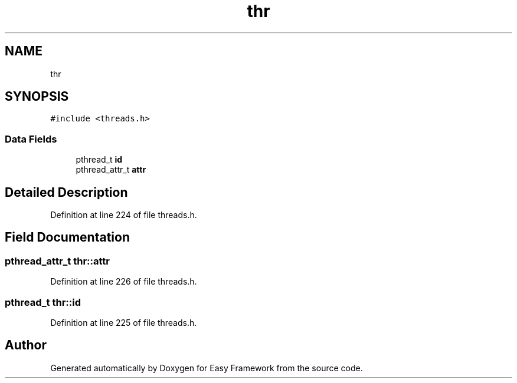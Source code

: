 .TH "thr" 3 "Thu Apr 2 2020" "Version 0.4.5" "Easy Framework" \" -*- nroff -*-
.ad l
.nh
.SH NAME
thr
.SH SYNOPSIS
.br
.PP
.PP
\fC#include <threads\&.h>\fP
.SS "Data Fields"

.in +1c
.ti -1c
.RI "pthread_t \fBid\fP"
.br
.ti -1c
.RI "pthread_attr_t \fBattr\fP"
.br
.in -1c
.SH "Detailed Description"
.PP 
Definition at line 224 of file threads\&.h\&.
.SH "Field Documentation"
.PP 
.SS "pthread_attr_t thr::attr"

.PP
Definition at line 226 of file threads\&.h\&.
.SS "pthread_t thr::id"

.PP
Definition at line 225 of file threads\&.h\&.

.SH "Author"
.PP 
Generated automatically by Doxygen for Easy Framework from the source code\&.
